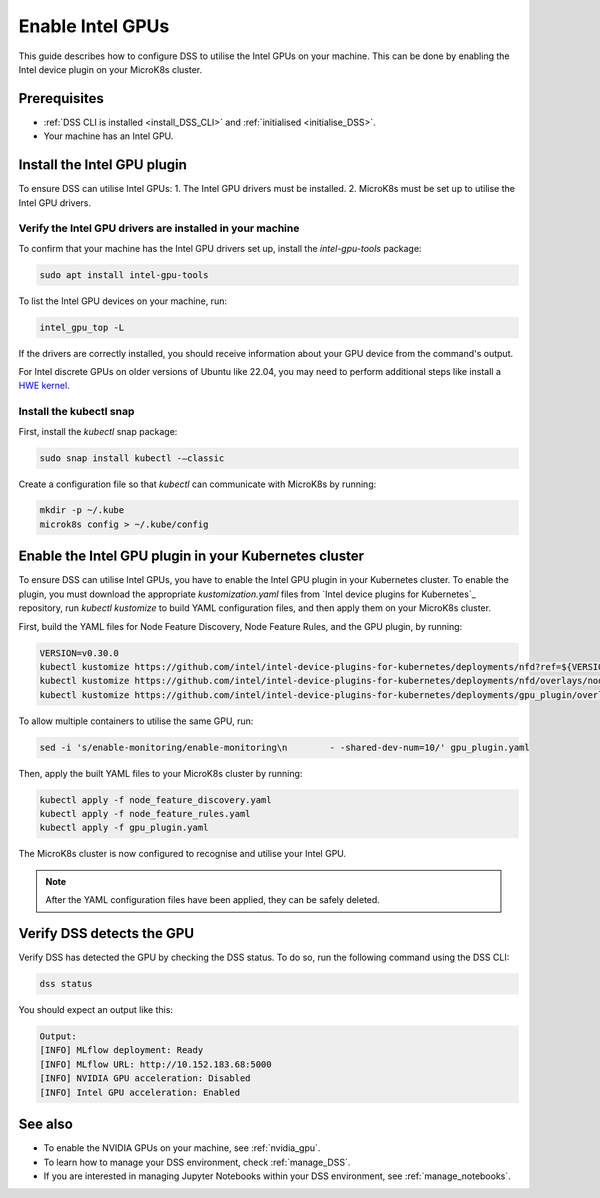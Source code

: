 .. _enable_intel_gpu:

Enable Intel GPUs
=============================

This guide describes how to configure DSS to utilise the Intel GPUs on your machine. This can be done by enabling the Intel device plugin on your MicroK8s cluster.

Prerequisites
-------------

* :ref:`DSS CLI is installed <install_DSS_CLI>` and :ref:`initialised <initialise_DSS>`.
* Your machine has an Intel GPU.

Install the Intel GPU plugin
----------------------------

To ensure DSS can utilise Intel GPUs:
1. The Intel GPU drivers must be installed.
2. MicroK8s must be set up to utilise the Intel GPU drivers.   

Verify the Intel GPU drivers are installed in your machine
~~~~~~~~~~~~~~~~~~~~~~~~~~~~~~~~~~~~~~~~~~~~~~~~~~~~~~~~~~

To confirm that your machine has the Intel GPU drivers set up, install the `intel-gpu-tools` package:

.. code-block:: bash

   sudo apt install intel-gpu-tools

To list the Intel GPU devices on your machine, run:

.. code-block:: bash

   intel_gpu_top -L

If the drivers are correctly installed, you should receive information about your GPU device from the command's output.

.. note::
For Intel discrete GPUs on older versions of Ubuntu like 22.04, you may need to perform additional steps like install a `HWE kernel <https://ubuntu.com/kernel/lifecycle>`_.   

Install the kubectl snap
~~~~~~~~~~~~~~~~~~~~~~~~~~~

First, install the `kubectl` snap package:

.. code-block:: bash
				
  sudo snap install kubectl -–classic

Create a configuration file so that `kubectl` can communicate with MicroK8s by running:

.. code-block:: bash
				
  mkdir -p ~/.kube
  microk8s config > ~/.kube/config

Enable the Intel GPU plugin in your Kubernetes cluster 
------------------------------------------------------

To ensure DSS can utilise Intel GPUs, you have to enable the Intel GPU plugin in your Kubernetes cluster. To enable the plugin, you must download the appropriate `kustomization.yaml` files from `Intel device plugins for Kubernetes`_ repository, run `kubectl kustomize` to build YAML configuration files, and then apply them on your MicroK8s cluster.

First, build the YAML files for Node Feature Discovery, Node Feature Rules, and the GPU plugin, by running:

.. code-block:: bash

  VERSION=v0.30.0
  kubectl kustomize https://github.com/intel/intel-device-plugins-for-kubernetes/deployments/nfd?ref=${VERSION} > node_feature_discovery.yaml
  kubectl kustomize https://github.com/intel/intel-device-plugins-for-kubernetes/deployments/nfd/overlays/node-feature-rules?ref=${VERSION} > node_feature_rules.yaml
  kubectl kustomize https://github.com/intel/intel-device-plugins-for-kubernetes/deployments/gpu_plugin/overlays/nfd_labeled_nodes?ref=${VERSION} > gpu_plugin.yaml

To allow multiple containers to utilise the same GPU, run:

.. code-block:: bash
				
  sed -i 's/enable-monitoring/enable-monitoring\n        - -shared-dev-num=10/' gpu_plugin.yaml

Then, apply the built YAML files to your MicroK8s cluster by running:

.. code-block:: bash
				
  kubectl apply -f node_feature_discovery.yaml
  kubectl apply -f node_feature_rules.yaml
  kubectl apply -f gpu_plugin.yaml

The MicroK8s cluster is now configured to recognise and utilise your Intel GPU.

.. note::
 After the YAML configuration files have been applied, they can be safely deleted.

Verify DSS detects the GPU
----------------------------------

Verify DSS has detected the GPU by checking the DSS status. To do so, run the following command using the DSS CLI: 

.. code-block:: bash

  dss status

You should expect an output like this:

.. code-block:: bash
				
  Output:
  [INFO] MLflow deployment: Ready
  [INFO] MLflow URL: http://10.152.183.68:5000
  [INFO] NVIDIA GPU acceleration: Disabled
  [INFO] Intel GPU acceleration: Enabled

See also
--------

* To enable the NVIDIA GPUs on your machine, see :ref:`nvidia_gpu`.
* To learn how to manage your DSS environment, check :ref:`manage_DSS`.
* If you are interested in managing Jupyter Notebooks within your DSS environment, see :ref:`manage_notebooks`.
